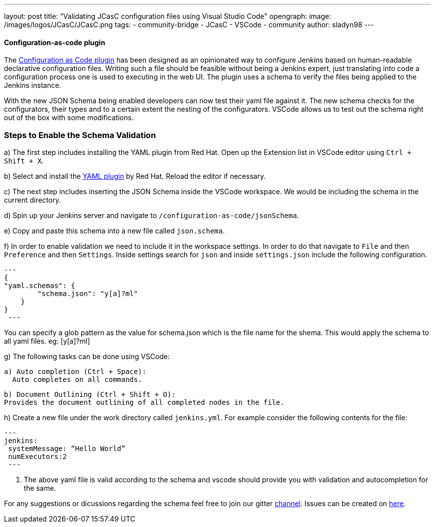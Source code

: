 ---
layout: post
title: "Validating JCasC configuration files using Visual Studio Code"
opengraph:
  image: /images/logos/JCasC/JCasC.png
tags:
- community-bridge
- JCasC
- VSCode
- community
author: sladyn98
---


==== Configuration-as-code plugin
The link:https://wiki.jenkins.io/display/JENKINS/Configuration+as+Code+Plugin[Configuration as Code plugin] has been designed as an opinionated way to configure Jenkins based on human-readable declarative configuration files. Writing such a file should be feasible without being a Jenkins expert, just translating into code a configuration process one is used to executing in the web UI. The plugin uses a schema to verify the files being applied to the Jenkins instance.

With the new JSON Schema being enabled developers can now test their yaml file against it. The new schema checks for the configurators, their types and to a certain extent the nesting of the configurators. VSCode allows us to test out the schema right out of the box with some modifications.

=== Steps to Enable the Schema Validation

a) The first step includes installing the YAML plugin from Red Hat. Open up the Extension list in VSCode editor using `Ctrl + Shift + X`.

b) Select and install the link:https://marketplace.visualstudio.com/items?itemName=redhat.vscode-yaml[YAML plugin] by Red Hat. Reload the editor if necessary.

c) The next step includes inserting the JSON Schema inside the VSCode workspace. We would be including the schema in the current directory.

d) Spin up your Jenkins server and navigate to `/configuration-as-code/jsonSchema`. 

e) Copy and paste this schema into a new file called `json.schema`.

f) In order to enable validation we need to include it in the workspace settings. In order to do that
navigate to `File` and then `Preference` and then `Settings`. Inside settings search for `json` and inside `settings.json` include the following configuration.

[source, json]

---
{
"yaml.schemas": {
        "schema.json": "y[a]?ml"
    }
}
 ---

You can specify a glob pattern as the value for schema.json which is the file name for the shema. This would apply the schema to all yaml files. eg: [y[a]?ml]

g) The following tasks can be done using VSCode:

  a) Auto completion (Ctrl + Space):
    Auto completes on all commands.

  b) Document Outlining (Ctrl + Shift + O):
  Provides the document outlining of all completed nodes in the file.

h) Create a new file under the work directory called `jenkins.yml`. For example consider the following contents for the file:

[source, yaml]
---
jenkins:
 systemMessage: “Hello World”
 numExecutors:2
 ---

i) The above yaml file is valid according to the schema and vscode should provide you with validation and autocompletion for the same.

For any suggestions or dicussions regarding the schema feel free to join our gitter link:https://gitter.im/jenkinsci/jcasc-devtools-project[channel].
Issues can be created on link:https://github.com/jenkinsci/configuration-as-code-plugin/issues[here].